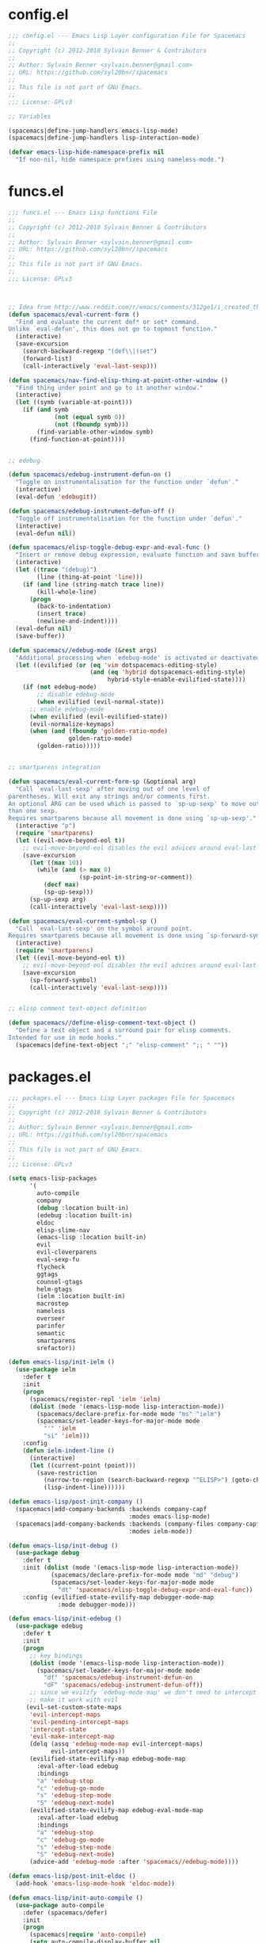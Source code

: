 
* config.el
#+BEGIN_SRC emacs-lisp
;;; config.el --- Emacs Lisp Layer configuration File for Spacemacs
;;
;; Copyright (c) 2012-2018 Sylvain Benner & Contributors
;;
;; Author: Sylvain Benner <sylvain.benner@gmail.com>
;; URL: https://github.com/syl20bnr/spacemacs
;;
;; This file is not part of GNU Emacs.
;;
;;; License: GPLv3

;; Variables

(spacemacs|define-jump-handlers emacs-lisp-mode)
(spacemacs|define-jump-handlers lisp-interaction-mode)

(defvar emacs-lisp-hide-namespace-prefix nil
  "If non-nil, hide namespace prefixes using nameless-mode.")
#+END_SRC
* funcs.el
#+BEGIN_SRC emacs-lisp
;;; funcs.el --- Emacs Lisp functions File
;;
;; Copyright (c) 2012-2018 Sylvain Benner & Contributors
;;
;; Author: Sylvain Benner <sylvain.benner@gmail.com>
;; URL: https://github.com/syl20bnr/spacemacs
;;
;; This file is not part of GNU Emacs.
;;
;;; License: GPLv3



;; Idea from http://www.reddit.com/r/emacs/comments/312ge1/i_created_this_function_because_i_was_tired_of/
(defun spacemacs/eval-current-form ()
  "Find and evaluate the current def* or set* command.
Unlike `eval-defun', this does not go to topmost function."
  (interactive)
  (save-excursion
    (search-backward-regexp "(def\\|(set")
    (forward-list)
    (call-interactively 'eval-last-sexp)))

(defun spacemacs/nav-find-elisp-thing-at-point-other-window ()
  "Find thing under point and go to it another window."
  (interactive)
  (let ((symb (variable-at-point)))
    (if (and symb
             (not (equal symb 0))
             (not (fboundp symb)))
        (find-variable-other-window symb)
      (find-function-at-point))))


;; edebug

(defun spacemacs/edebug-instrument-defun-on ()
  "Toggle on instrumentalisation for the function under `defun'."
  (interactive)
  (eval-defun 'edebugit))

(defun spacemacs/edebug-instrument-defun-off ()
  "Toggle off instrumentalisation for the function under `defun'."
  (interactive)
  (eval-defun nil))

(defun spacemacs/elisp-toggle-debug-expr-and-eval-func ()
  "Insert or remove debug expression, evaluate function and save buffer."
  (interactive)
  (let ((trace "(debug)")
        (line (thing-at-point 'line)))
    (if (and line (string-match trace line))
        (kill-whole-line)
      (progn
        (back-to-indentation)
        (insert trace)
        (newline-and-indent))))
  (eval-defun nil)
  (save-buffer))

(defun spacemacs//edebug-mode (&rest args)
  "Additional processing when `edebug-mode' is activated or deactivated."
  (let ((evilified (or (eq 'vim dotspacemacs-editing-style)
                       (and (eq 'hybrid dotspacemacs-editing-style)
                            hybrid-style-enable-evilified-state))))
    (if (not edebug-mode)
        ;; disable edebug-mode
        (when evilified (evil-normal-state))
      ;; enable edebug-mode
      (when evilified (evil-evilified-state))
      (evil-normalize-keymaps)
      (when (and (fboundp 'golden-ratio-mode)
                 golden-ratio-mode)
        (golden-ratio)))))


;; smartparens integration

(defun spacemacs/eval-current-form-sp (&optional arg)
  "Call `eval-last-sexp' after moving out of one level of
parentheses. Will exit any strings and/or comments first.
An optional ARG can be used which is passed to `sp-up-sexp' to move out of more
than one sexp.
Requires smartparens because all movement is done using `sp-up-sexp'."
  (interactive "p")
  (require 'smartparens)
  (let ((evil-move-beyond-eol t))
    ;; evil-move-beyond-eol disables the evil advices around eval-last-sexp
    (save-excursion
      (let ((max 10))
        (while (and (> max 0)
                    (sp-point-in-string-or-comment))
          (decf max)
          (sp-up-sexp)))
      (sp-up-sexp arg)
      (call-interactively 'eval-last-sexp))))

(defun spacemacs/eval-current-symbol-sp ()
  "Call `eval-last-sexp' on the symbol around point.
Requires smartparens because all movement is done using `sp-forward-symbol'."
  (interactive)
  (require 'smartparens)
  (let ((evil-move-beyond-eol t))
    ;; evil-move-beyond-eol disables the evil advices around eval-last-sexp
    (save-excursion
      (sp-forward-symbol)
      (call-interactively 'eval-last-sexp))))


;; elisp comment text-object definition

(defun spacemacs//define-elisp-comment-text-object ()
  "Define a text object and a surround pair for elisp comments.
Intended for use in mode hooks."
  (spacemacs|define-text-object ";" "elisp-comment" ";; " ""))
#+END_SRC
* packages.el
#+BEGIN_SRC emacs-lisp
;;; packages.el --- Emacs Lisp Layer packages File for Spacemacs
;;
;; Copyright (c) 2012-2018 Sylvain Benner & Contributors
;;
;; Author: Sylvain Benner <sylvain.benner@gmail.com>
;; URL: https://github.com/syl20bnr/spacemacs
;;
;; This file is not part of GNU Emacs.
;;
;;; License: GPLv3

(setq emacs-lisp-packages
      '(
        auto-compile
        company
        (debug :location built-in)
        (edebug :location built-in)
        eldoc
        elisp-slime-nav
        (emacs-lisp :location built-in)
        evil
        evil-cleverparens
        eval-sexp-fu
        flycheck
        ggtags
        counsel-gtags
        helm-gtags
        (ielm :location built-in)
        macrostep
        nameless
        overseer
        parinfer
        semantic
        smartparens
        srefactor))

(defun emacs-lisp/init-ielm ()
  (use-package ielm
    :defer t
    :init
    (progn
      (spacemacs/register-repl 'ielm 'ielm)
      (dolist (mode '(emacs-lisp-mode lisp-interaction-mode))
        (spacemacs/declare-prefix-for-mode mode "ms" "ielm")
        (spacemacs/set-leader-keys-for-major-mode mode
          "'" 'ielm
          "si" 'ielm)))
    :config
    (defun ielm-indent-line ()
      (interactive)
      (let ((current-point (point)))
        (save-restriction
          (narrow-to-region (search-backward-regexp "^ELISP>") (goto-char current-point))
          (lisp-indent-line))))))

(defun emacs-lisp/post-init-company ()
  (spacemacs|add-company-backends :backends company-capf
                                  :modes emacs-lisp-mode)
  (spacemacs|add-company-backends :backends (company-files company-capf)
                                  :modes ielm-mode))

(defun emacs-lisp/init-debug ()
  (use-package debug
    :defer t
    :init (dolist (mode '(emacs-lisp-mode lisp-interaction-mode))
            (spacemacs/declare-prefix-for-mode mode "md" "debug")
            (spacemacs/set-leader-keys-for-major-mode mode
              "dt" 'spacemacs/elisp-toggle-debug-expr-and-eval-func))
    :config (evilified-state-evilify-map debugger-mode-map
              :mode debugger-mode)))

(defun emacs-lisp/init-edebug ()
  (use-package edebug
    :defer t
    :init
    (progn
      ;; key bindings
      (dolist (mode '(emacs-lisp-mode lisp-interaction-mode))
        (spacemacs/set-leader-keys-for-major-mode mode
          "df" 'spacemacs/edebug-instrument-defun-on
          "dF" 'spacemacs/edebug-instrument-defun-off))
      ;; since we evilify `edebug-mode-map' we don't need to intercept it to
      ;; make it work with evil
     (evil-set-custom-state-maps
      'evil-intercept-maps
      'evil-pending-intercept-maps
      'intercept-state
      'evil-make-intercept-map
      (delq (assq 'edebug-mode-map evil-intercept-maps)
            evil-intercept-maps))
      (evilified-state-evilify-map edebug-mode-map
        :eval-after-load edebug
        :bindings
        "a" 'edebug-stop
        "c" 'edebug-go-mode
        "s" 'edebug-step-mode
        "S" 'edebug-next-mode)
      (evilified-state-evilify-map edebug-eval-mode-map
        :eval-after-load edebug
        :bindings
        "a" 'edebug-stop
        "c" 'edebug-go-mode
        "s" 'edebug-step-mode
        "S" 'edebug-next-mode)
      (advice-add 'edebug-mode :after 'spacemacs//edebug-mode))))

(defun emacs-lisp/post-init-eldoc ()
  (add-hook 'emacs-lisp-mode-hook 'eldoc-mode))

(defun emacs-lisp/init-auto-compile ()
  (use-package auto-compile
    :defer (spacemacs/defer)
    :init
    (progn
      (spacemacs|require 'auto-compile)
      (setq auto-compile-display-buffer nil
            ;; lets spaceline manage the mode-line
            auto-compile-use-mode-line nil
            auto-compile-mode-line-counter t)
      (add-hook 'emacs-lisp-mode-hook 'auto-compile-mode))
    :config
    (progn
      (spacemacs|hide-lighter auto-compile-mode)
      (spacemacs/set-leader-keys-for-major-mode 'emacs-lisp-mode
        "cl" 'auto-compile-display-log))))

(defun emacs-lisp/init-elisp-slime-nav ()
  ;; Elisp go-to-definition with M-. and back again with M-,
  (use-package elisp-slime-nav
    :defer (spacemacs/defer)
    :init
    (progn
      (spacemacs|require 'elisp-slime-nav)
      (add-hook 'emacs-lisp-mode-hook 'elisp-slime-nav-mode)
      (dolist (mode '(emacs-lisp-mode lisp-interaction-mode))
        (spacemacs/declare-prefix-for-mode mode "mg" "find-symbol")
        (spacemacs/declare-prefix-for-mode mode "mh" "help")
        (spacemacs/set-leader-keys-for-major-mode mode
          "hh" 'elisp-slime-nav-describe-elisp-thing-at-point)
        (let ((jumpl (intern (format "spacemacs-jump-handlers-%S" mode))))
          (add-to-list jumpl 'elisp-slime-nav-find-elisp-thing-at-point))))
    :config (spacemacs|hide-lighter elisp-slime-nav-mode)

    ))

(defun emacs-lisp/init-emacs-lisp ()
  (dolist (mode '(emacs-lisp-mode lisp-interaction-mode))
    (spacemacs/declare-prefix-for-mode mode "mc" "compile")
    (spacemacs/declare-prefix-for-mode mode "me" "eval")
    (spacemacs/declare-prefix-for-mode mode "mt" "tests")
    (spacemacs/set-leader-keys-for-major-mode mode
      "cc" 'emacs-lisp-byte-compile
      "e$" 'lisp-state-eval-sexp-end-of-line
      "eb" 'eval-buffer
      "eC" 'spacemacs/eval-current-form
      "ee" 'eval-last-sexp
      "er" 'eval-region
      "ef" 'eval-defun
      "el" 'lisp-state-eval-sexp-end-of-line
      "gG" 'spacemacs/nav-find-elisp-thing-at-point-other-window
      ","  'lisp-state-toggle-lisp-state
      "tb" 'spacemacs/ert-run-tests-buffer
      "tq" 'ert)))

(defun emacs-lisp/init-macrostep ()
  (use-package macrostep
    :defer t
    :mode (("\\*.el\\'" . emacs-lisp-mode)
           ("Cask\\'" . emacs-lisp-mode))
    :init
    (progn
      (evil-define-key 'normal macrostep-keymap "q" 'macrostep-collapse-all)
      (spacemacs|define-transient-state macrostep
        :title "MacroStep Transient State"
        :doc "\n[_e_] expand [_c_] collapse [_n_/_N_] next/previous [_q_] quit"
        :foreign-keys run
        :bindings
        ("e" macrostep-expand)
        ("c" macrostep-collapse)
        ("n" macrostep-next-macro)
        ("N" macrostep-prev-macro)
        ("q" macrostep-collapse-all :exit t))
      (spacemacs/set-leader-keys-for-major-mode 'emacs-lisp-mode
        "dm" 'spacemacs/macrostep-transient-state/body))))

(defun emacs-lisp/init-nameless ()
  (use-package nameless
    :defer (spacemacs/defer)
    :init
    (progn
      (spacemacs|require 'nameless)
      (setq
       ;; always show the separator since it can have a semantic purpose
       ;; like in Spacemacs where - is variable and / is a function.
       ;; moreover it makes nameless work for all kind of separators.
       nameless-separator nil
       ;; Use > as the defautl prefix : is already used for
       ;; keywords
       nameless-prefix ">")
      ;; some default aliases for Spacemacs source code
      (setq nameless-global-aliases '(("SB" . "spacemacs-buffer")
                                      ("S"  . "spacemacs")
                                      (".S"  . "dotspacemacs")
                                      ("CL" . "configuration-layer")))
      ;; make `nameless-current-name' safe as a local variable for string values
      (put 'nameless-current-name 'safe-local-variable #'stringp)
      (spacemacs|diminish nameless-mode " 🅽" " [n]")
      (spacemacs|add-toggle nameless
        :status nameless-mode
        :on (nameless-mode)
        :off (nameless-mode -1)
        :evil-leader-for-mode (emacs-lisp-mode . "Tn"))
      ;; activate nameless only when in a GUI
      ;; in a terminal nameless triggers all sorts of graphical glitches.
      (spacemacs|do-after-display-system-init
       (when emacs-lisp-hide-namespace-prefix
         (spacemacs/toggle-nameless-on-register-hook-emacs-lisp-mode))))))

(defun emacs-lisp/init-overseer ()
  (use-package overseer
    :defer t
    :init (spacemacs/set-leader-keys-for-major-mode 'emacs-lisp-mode
            "ta" 'overseer-test
            "tt" 'overseer-test-run-test
            "tb" 'overseer-test-this-buffer
            "tf" 'overseer-test-file
            "tg" 'overseer-test-tags
            "tp" 'overseer-test-prompt
            "tA" 'overseer-test-debug
            "tq" 'overseer-test-quiet
            "tv" 'overseer-test-verbose
            "th" 'overseer-help)))

(defun emacs-lisp/post-init-evil ()
  (add-hook 'emacs-lisp-mode-hook #'spacemacs//define-elisp-comment-text-object))

(defun emacs-lisp/pre-init-evil-cleverparens ()
  (spacemacs|use-package-add-hook evil-cleverparens
    :pre-init
    (add-to-list 'evil-lisp-safe-structural-editing-modes 'emacs-lisp-mode)))

(defun emacs-lisp/post-init-eval-sexp-fu ()
  (add-hook 'emacs-lisp-mode-hook 'eval-sexp-fu-flash-mode))

(defun emacs-lisp/post-init-flycheck ()
  ;; Don't activate flycheck by default in elisp
  ;; because of too much false warnings
  ;; (spacemacs/enable-flycheck 'emacs-lisp-mode)

  ;; Make flycheck recognize packages in loadpath
  ;; i.e (require 'company) will not give an error now
  (setq flycheck-emacs-lisp-load-path 'inherit))

(defun emacs-lisp/post-init-counsel-gtags ()
  (spacemacs/counsel-gtags-define-keys-for-mode 'emacs-lisp-mode))

(defun emacs-lisp/post-init-helm-gtags ()
  (spacemacs/helm-gtags-define-keys-for-mode 'emacs-lisp-mode))

(defun emacs-lisp/post-init-ggtags ()
  (add-hook 'emacs-lisp-mode-local-vars-hook #'spacemacs/ggtags-mode-enable))

(defun emacs-lisp/post-init-parinfer ()
  (add-hook 'emacs-lisp-mode-hook 'parinfer-mode))

(defun emacs-lisp/post-init-semantic ()
  (add-hook 'emacs-lisp-mode-hook 'semantic-mode)
  (with-eval-after-load 'semantic
    (semantic-default-elisp-setup)))

(defun emacs-lisp/post-init-srefactor ()
  (add-hook 'emacs-lisp-mode-hook 'spacemacs/load-srefactor)
  (use-package srefactor-lisp
    :commands (srefactor-lisp-format-buffer
               srefactor-lisp-format-defun
               srefactor-lisp-format-sexp
               srefactor-lisp-one-line)
    :init
    (dolist (mode '(emacs-lisp-mode lisp-interaction-mode))
      (spacemacs/declare-prefix-for-mode mode "m=" "srefactor")
      (spacemacs/set-leader-keys-for-major-mode mode
        "=b" 'srefactor-lisp-format-buffer
        "=d" 'srefactor-lisp-format-defun
        "=o" 'srefactor-lisp-one-line
        "=s" 'srefactor-lisp-format-sexp))))

(defun emacs-lisp/post-init-smartparens ()
  (dolist (mode '(emacs-lisp-mode lisp-interaction-mode))
    (spacemacs/set-leader-keys-for-major-mode mode
      "ec" 'spacemacs/eval-current-form-sp
      "es" 'spacemacs/eval-current-symbol-sp)))
#+END_SRC

